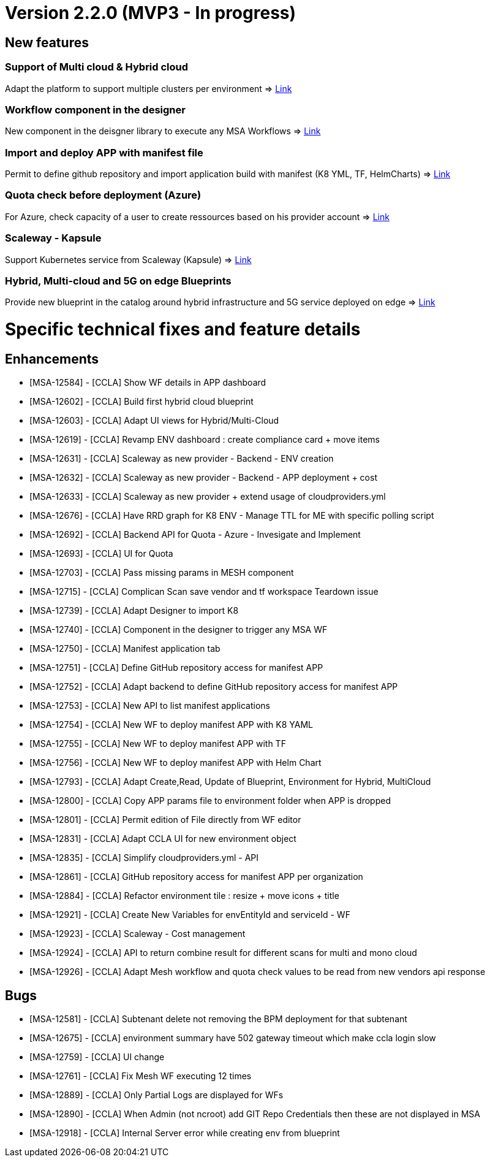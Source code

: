 
= Version 2.2.0 (MVP3 - In progress) =
ifdef::env-github,env-browser[:outfilesuffix: .adoc]

== New features ==

=== Support of Multi cloud & Hybrid cloud

Adapt the platform to support multiple clusters per environment
=> link:../user-guide/environment_builder{outfilesuffix}#_environment-dashboard[Link,window=_blank]

=== Workflow component in the designer

New component in the deisgner library to execute any MSA Workflows
=> link:../user-guide/environment_builder{outfilesuffix}#_designer[Link,window=_blank]

=== Import and deploy APP with manifest file

Permit to define github repository and import application build with manifest (K8 YML, TF, HelmCharts)
=> link:../user-guide/application_deployer{outfilesuffix}#_manifest-app-on-going[Link,window=_blank]

=== Quota check before deployment (Azure)

For Azure, check capacity of a user to create ressources based on his provider account
=> link:../user-guide/governance{outfilesuffix}#quota-check-before-deployment-azure[Link,window=_blank]

=== Scaleway - Kapsule

Support Kubernetes service from Scaleway (Kapsule)
=> link:../user-guide/integration{outfilesuffix}[Link,window=_blank]

=== Hybrid, Multi-cloud and 5G on edge Blueprints

Provide new blueprint in the catalog around hybrid infrastructure and 5G service deployed on edge
=> link:../user-guide/environment_builder{outfilesuffix}#_blueprints[Link,window=_blank]

= Specific technical fixes and feature details =

== Enhancements ==

* [MSA-12584] - [CCLA] Show WF details in APP dashboard
* [MSA-12602] - [CCLA] Build first hybrid cloud blueprint
* [MSA-12603] - [CCLA] Adapt UI views for Hybrid/Multi-Cloud
* [MSA-12619] - [CCLA] Revamp ENV dashboard : create compliance card + move items
* [MSA-12631] - [CCLA] Scaleway as new provider - Backend - ENV creation
* [MSA-12632] - [CCLA] Scaleway as new provider - Backend - APP deployment + cost
* [MSA-12633] - [CCLA] Scaleway as new provider + extend usage of cloudproviders.yml
* [MSA-12676] - [CCLA] Have RRD graph for K8 ENV - Manage TTL for ME with specific polling script
* [MSA-12692] - [CCLA] Backend API for Quota - Azure - Invesigate and Implement
* [MSA-12693] - [CCLA] UI for Quota
* [MSA-12703] - [CCLA] Pass missing params in MESH component
* [MSA-12715] - [CCLA] Complican Scan save vendor and tf workspace Teardown issue
* [MSA-12739] - [CCLA] Adapt Designer to import K8
* [MSA-12740] - [CCLA] Component in the designer to trigger any MSA WF
* [MSA-12750] - [CCLA] Manifest application tab
* [MSA-12751] - [CCLA] Define GitHub repository access for manifest APP
* [MSA-12752] - [CCLA] Adapt backend to define GitHub repository access for manifest APP
* [MSA-12753] - [CCLA] New API to list manifest applications
* [MSA-12754] - [CCLA] New WF to deploy manifest APP with K8 YAML
* [MSA-12755] - [CCLA] New WF to deploy manifest APP with TF
* [MSA-12756] - [CCLA] New WF to deploy manifest APP with Helm Chart
* [MSA-12793] - [CCLA] Adapt Create,Read, Update of Blueprint, Environment for Hybrid, MultiCloud
* [MSA-12800] - [CCLA] Copy APP params file to environment folder when APP is dropped
* [MSA-12801] - [CCLA] Permit edition of File directly from WF editor
* [MSA-12831] - [CCLA] Adapt CCLA UI for new environment object
* [MSA-12835] - [CCLA] Simplify cloudproviders.yml - API
* [MSA-12861] - [CCLA] GitHub repository access for manifest APP per organization
* [MSA-12884] - [CCLA] Refactor environment tile : resize + move icons + title
* [MSA-12921] - [CCLA] Create New Variables for envEntityId and serviceId - WF
* [MSA-12923] - [CCLA] Scaleway - Cost management
* [MSA-12924] - [CCLA] API to return combine result for different scans for multi and mono cloud
* [MSA-12926] - [CCLA] Adapt Mesh workflow and quota check values to be read from new vendors api response

== Bugs ==

* [MSA-12581] - [CCLA] Subtenant delete not removing the BPM deployment for that subtenant
* [MSA-12675] - [CCLA] environment summary have 502 gateway timeout which make ccla login slow
* [MSA-12759] - [CCLA] UI change
* [MSA-12761] - [CCLA] Fix Mesh WF executing 12 times
* [MSA-12889] - [CCLA] Only Partial Logs are displayed for WFs
* [MSA-12890] - [CCLA] When Admin (not ncroot) add GIT Repo Credentials then these are not displayed in MSA
* [MSA-12918] - [CCLA] Internal Server error while creating env from blueprint
